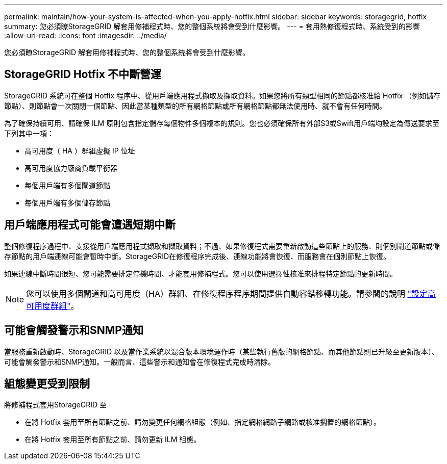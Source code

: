 ---
permalink: maintain/how-your-system-is-affected-when-you-apply-hotfix.html 
sidebar: sidebar 
keywords: storagegrid, hotfix 
summary: 您必須瞭StorageGRID 解套用修補程式時、您的整個系統將會受到什麼影響。 
---
= 套用熱修復程式時、系統受到的影響
:allow-uri-read: 
:icons: font
:imagesdir: ../media/


[role="lead"]
您必須瞭StorageGRID 解套用修補程式時、您的整個系統將會受到什麼影響。



== StorageGRID Hotfix 不中斷營運

StorageGRID 系統可在整個 Hotfix 程序中、從用戶端應用程式擷取及擷取資料。如果您將所有類型相同的節點都核准給 Hotfix （例如儲存節點）、則節點會一次關閉一個節點、因此當某種類型的所有網格節點或所有網格節點都無法使用時、就不會有任何時間。

為了確保持續可用、請確保 ILM 原則包含指定儲存每個物件多個複本的規則。您也必須確保所有外部S3或Swift用戶端均設定為傳送要求至下列其中一項：

* 高可用度（ HA ）群組虛擬 IP 位址
* 高可用度協力廠商負載平衡器
* 每個用戶端有多個閘道節點
* 每個用戶端有多個儲存節點




== 用戶端應用程式可能會遭遇短期中斷

整個修復程序過程中、支援從用戶端應用程式擷取和擷取資料；不過、如果修復程式需要重新啟動這些節點上的服務、則個別閘道節點或儲存節點的用戶端連線可能會暫時中斷。StorageGRID在修復程序完成後、連線功能將會恢復、而服務會在個別節點上恢復。

如果連線中斷時間很短、您可能需要排定停機時間、才能套用修補程式。您可以使用選擇性核准來排程特定節點的更新時間。


NOTE: 您可以使用多個閘道和高可用度（HA）群組、在修復程序程序期間提供自動容錯移轉功能。請參閱的說明 link:../admin/configure-high-availability-group.html["設定高可用度群組"]。



== 可能會觸發警示和SNMP通知

當服務重新啟動時、StorageGRID 以及當作業系統以混合版本環境運作時（某些執行舊版的網格節點、而其他節點則已升級至更新版本）、可能會觸發警示和SNMP通知。一般而言、這些警示和通知會在修復程式完成時清除。



== 組態變更受到限制

將修補程式套用StorageGRID 至

* 在將 Hotfix 套用至所有節點之前、請勿變更任何網格組態（例如、指定網格網路子網路或核准擱置的網格節點）。
* 在將 Hotfix 套用至所有節點之前、請勿更新 ILM 組態。

